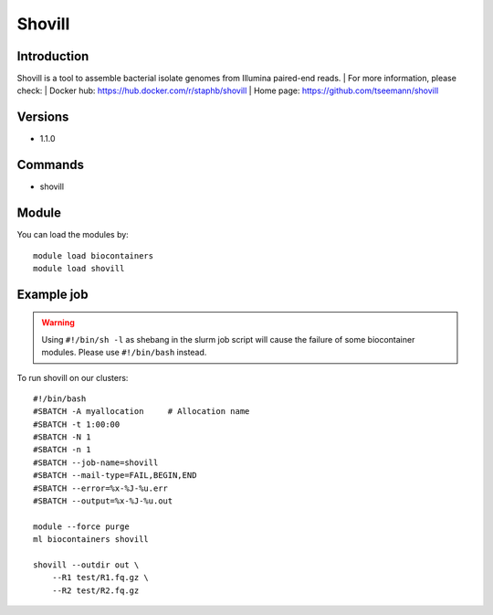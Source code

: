 .. _backbone-label:

Shovill
==============================

Introduction
~~~~~~~~
Shovill is a tool to assemble bacterial isolate genomes from Illumina paired-end reads.
| For more information, please check:
| Docker hub: https://hub.docker.com/r/staphb/shovill 
| Home page: https://github.com/tseemann/shovill

Versions
~~~~~~~~
- 1.1.0

Commands
~~~~~~~
- shovill

Module
~~~~~~~~
You can load the modules by::

    module load biocontainers
    module load shovill

Example job
~~~~~
.. warning::
    Using ``#!/bin/sh -l`` as shebang in the slurm job script will cause the failure of some biocontainer modules. Please use ``#!/bin/bash`` instead.

To run shovill on our clusters::

    #!/bin/bash
    #SBATCH -A myallocation     # Allocation name
    #SBATCH -t 1:00:00
    #SBATCH -N 1
    #SBATCH -n 1
    #SBATCH --job-name=shovill
    #SBATCH --mail-type=FAIL,BEGIN,END
    #SBATCH --error=%x-%J-%u.err
    #SBATCH --output=%x-%J-%u.out

    module --force purge
    ml biocontainers shovill

    shovill --outdir out \
        --R1 test/R1.fq.gz \
        --R2 test/R2.fq.gz
